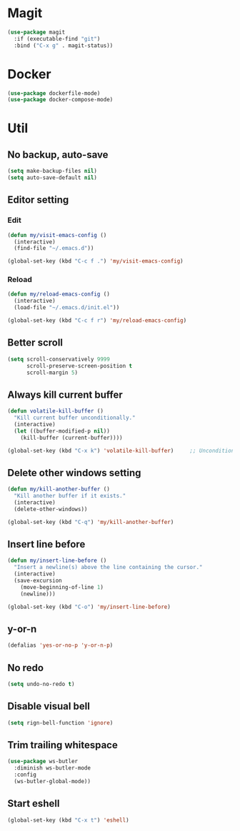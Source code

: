* Magit
#+begin_src emacs-lisp
(use-package magit
  :if (executable-find "git")
  :bind ("C-x g" . magit-status))
#+end_src

* Docker
#+begin_src emacs-lisp
(use-package dockerfile-mode)
(use-package docker-compose-mode)
#+end_src

* Util
** No backup, auto-save
#+begin_src emacs-lisp
(setq make-backup-files nil)
(setq auto-save-default nil)
#+end_src

** Editor setting
*** Edit
#+begin_src emacs-lisp
(defun my/visit-emacs-config ()
  (interactive)
  (find-file "~/.emacs.d"))

(global-set-key (kbd "C-c f .") 'my/visit-emacs-config)
#+end_src

*** Reload
#+begin_src emacs-lisp
(defun my/reload-emacs-config ()
  (interactive)
  (load-file "~/.emacs.d/init.el"))

(global-set-key (kbd "C-c f r") 'my/reload-emacs-config)
#+end_src

** Better scroll
#+begin_src emacs-lisp
(setq scroll-conservatively 9999
      scroll-preserve-screen-position t
      scroll-margin 5)
#+end_src

** Always kill current buffer
#+begin_src emacs-lisp
(defun volatile-kill-buffer ()
  "Kill current buffer unconditionally."
  (interactive)
  (let ((buffer-modified-p nil))
    (kill-buffer (current-buffer))))

(global-set-key (kbd "C-x k") 'volatile-kill-buffer)     ;; Unconditionally kill unmodified buffers.
#+end_src

** Delete other windows setting
#+begin_src emacs-lisp
(defun my/kill-another-buffer ()
  "Kill another buffer if it exists."
  (interactive)
  (delete-other-windows))

(global-set-key (kbd "C-q") 'my/kill-another-buffer)
#+end_src
** Insert line before
#+begin_src emacs-lisp
(defun my/insert-line-before ()
  "Insert a newline(s) above the line containing the cursor."
  (interactive)
  (save-excursion
    (move-beginning-of-line 1)
    (newline)))

(global-set-key (kbd "C-o") 'my/insert-line-before)
#+end_src

** y-or-n
#+begin_src emacs-lisp
(defalias 'yes-or-no-p 'y-or-n-p)
#+end_src

** No redo
#+begin_src emacs-lisp
 (setq undo-no-redo t)
#+end_src

** Disable visual bell
#+begin_src emacs-lisp
(setq rign-bell-function 'ignore)
#+end_src
** Trim trailing whitespace
#+begin_src emacs-lisp
(use-package ws-butler
  :diminish ws-butler-mode
  :config
  (ws-butler-global-mode))
#+end_src

** Start eshell
   #+begin_src emacs-lisp
    (global-set-key (kbd "C-x t") 'eshell)
   #+end_src
